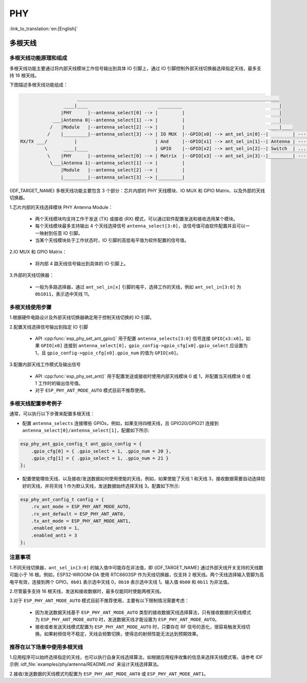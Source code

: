 PHY
==================

:link_to_translation:`en:[English]`

多根天线
-------------------

多根天线功能原理和组成
++++++++++++++++++++++++++++

多根天线功能主要通过将内部天线模块工作信号输出到具体 IO 引脚上，通过 IO 引脚控制外部天线切换器选择指定天线，最多支持 16 根天线。

下图描述多根天线功能组成：

.. code-block:: none

                         ___________________________________________________________________________
                    ____|____                          _________                                    |
                   |PHY      |--antenna_select[0] --> |         |                                   |
                ___|Antenna 0|--antenna_select[1] --> |         |                                   |
               /   |Module   |--antenna_select[2] --> |         |                               ____|____
              /    |_________|--antenna_select[3] --> | IO MUX  |--GPIO[x0] --> ant_sel_in[0]--|         | --- antenna 0
    RX/TX ___/          |                             | And     |--GPIO[x1] --> ant_sel_in[1]--| Antenna | --- antenna 1
             \      ____|____                         | GPIO    |--GPIO[x2] --> ant_sel_in[2]--| Switch  | ...  ...
              \    |PHY      |--antenna_select[0] --> | Matrix  |--GPIO[x3] --> ant_sel_in[3]--|_________| --- antenna 15
               \___|Antenna 1|--antenna_select[1] --> |         |
                   |Module   |--antenna_select[2] --> |         |
                   |_________|--antenna_select[3] --> |_________|

{IDF_TARGET_NAME} 多根天线功能主要包含 3 个部分：芯片内部的 PHY 天线模块、IO MUX 和 GPIO Matrix、以及外部的天线切换器。

1.芯片内部的天线选择模块 PHY Antenna Module：

    - 两个天线模块均支持工作于发送 (TX) 或接收 (RX) 模式，可以通过软件配置发送和接收选用某个模块。
    - 每个天线模块最多支持输出 4 个天线选择信号 ``antenna_select[3:0]``，该信号值可由软件配置并且可以一一映射到任意 IO 引脚。
    - 当某个天线模块处于工作状态时，IO 引脚的高低电平值为软件配置的信号值。

2.IO MUX 和 GPIO Matrix：

    - 将内部 4 路天线信号输出到具体的 IO 引脚上。

3.外部的天线切换器：

    - 一般为多路选择器，通过 ``ant_sel_in[x]`` 引脚的电平，选择工作的天线，例如 ``ant_sel_in[3:0]`` 为 ``0b1011``，表示选中天线 11。

多根天线使用步骤
+++++++++++++++++++++++++++

1.根据硬件电路设计及外部天线切换器确定用于控制天线切换的 IO 引脚。

2.配置天线选择信号输出到指定 IO 引脚

    - API :cpp:func:`esp_phy_set_ant_gpio()` 用于配置 ``antenna_selects[3:0]`` 信号连接 ``GPIO[x3:x0]``。如果 ``GPIO[x0]`` 连接到 ``antenna_select[0]``，``gpio_config->gpio_cfg[x0].gpio_select`` 应设置为 1，且 ``gpio_config->gpio_cfg[x0].gpio_num`` 的值为 ``GPIO[x0]``。

3.配置内部天线工作模式及输出信号

    - API :cpp:func:`esp_phy_set_ant()` 用于配置发送或接收时使用内部天线模块 0 或 1，并配置当天线模块 0 或 1 工作时的输出信号值。
    - 对于 ``ESP_PHY_ANT_MODE_AUTO`` 模式目前不推荐使用。

多根天线配置参考例子
++++++++++++++++++++++++++++

通常，可以执行以下步骤来配置多根天线：

- 配置 ``antenna_selects`` 连接哪些 GPIOs，例如，如果支持四根天线，且 GPIO20/GPIO21 连接到 ``antenna_select[0]/antenna_select[1]``，配置如下所示:

.. code-block:: c

    esp_phy_ant_gpio_config_t ant_gpio_config = {
        .gpio_cfg[0] = { .gpio_select = 1, .gpio_num = 20 },
        .gpio_cfg[1] = { .gpio_select = 1, .gpio_num = 21 }
    };

- 配置使能哪些天线、以及接收/发送数据如何使用使能的天线，例如，如果使能了天线 1 和天线 3，接收数据需要自动选择较好的天线，并将天线 1 作为默认天线，发送数据始终选择天线 3。配置如下所示:

.. code-block:: c

    esp_phy_ant_config_t config = {
        .rx_ant_mode = ESP_PHY_ANT_MODE_AUTO,
        .rx_ant_default = ESP_PHY_ANT_ANT0,
        .tx_ant_mode = ESP_PHY_ANT_MODE_ANT1,
        .enabled_ant0 = 1,
        .enabled_ant1 = 3
    };

注意事项
++++++++++++++++++++++++++

1.不同天线切换器，``ant_sel_in[3:0]`` 的输入值中可能存在非法值，即 {IDF_TARGET_NAME} 通过外部天线开关支持的天线数可能小于 16 根。例如，ESP32-WROOM-DA 使用 RTC6603SP 作为天线切换器，仅支持 2 根天线。两个天线选择输入管脚为高电平有效，连接到两个 GPIO。``0b01`` 表示选中天线 0，``0b10`` 表示选中天线 1。输入值 ``0b00`` 和 ``0b11`` 为非法值。

2.尽管最多支持 16 根天线，发送和接收数据时，最多仅能同时使能两根天线。

3.对于 ``ESP_PHY_ANT_MODE_AUTO`` 模式目前不推荐使用，主要有以下限制情况需要考虑：

    - 因为发送数据天线基于 ``ESP_PHY_ANT_MODE_AUTO`` 类型的接收数据天线选择算法，只有接收数据的天线模式为 ``ESP_PHY_ANT_MODE_AUTO`` 时，发送数据天线才能设置为 ``ESP_PHY_ANT_MODE_AUTO``。
    - 接收或者发送天线模式配置为 ``ESP_PHY_ANT_MODE_AUTO`` 时，只要存在 RF 信号的恶化，很容易触发天线切换。如果射频信号不稳定，天线会频繁切换，使得总的射频性能无法达到预期效果。

推荐在以下场景中使用多根天线
++++++++++++++++++++++++++++

1.应用程序可以始终选择指定的天线，也可以执行自身天线选择算法，如根据应用程序收集的信息来选择天线模式等。请参考 IDF 示例 :idf_file:`examples/phy/antenna/README.md` 来设计天线选择算法。

2.接收/发送数据的天线模式均配置为 ``ESP_PHY_ANT_MODE_ANT0`` 或 ``ESP_PHY_ANT_MODE_ANT1``。
